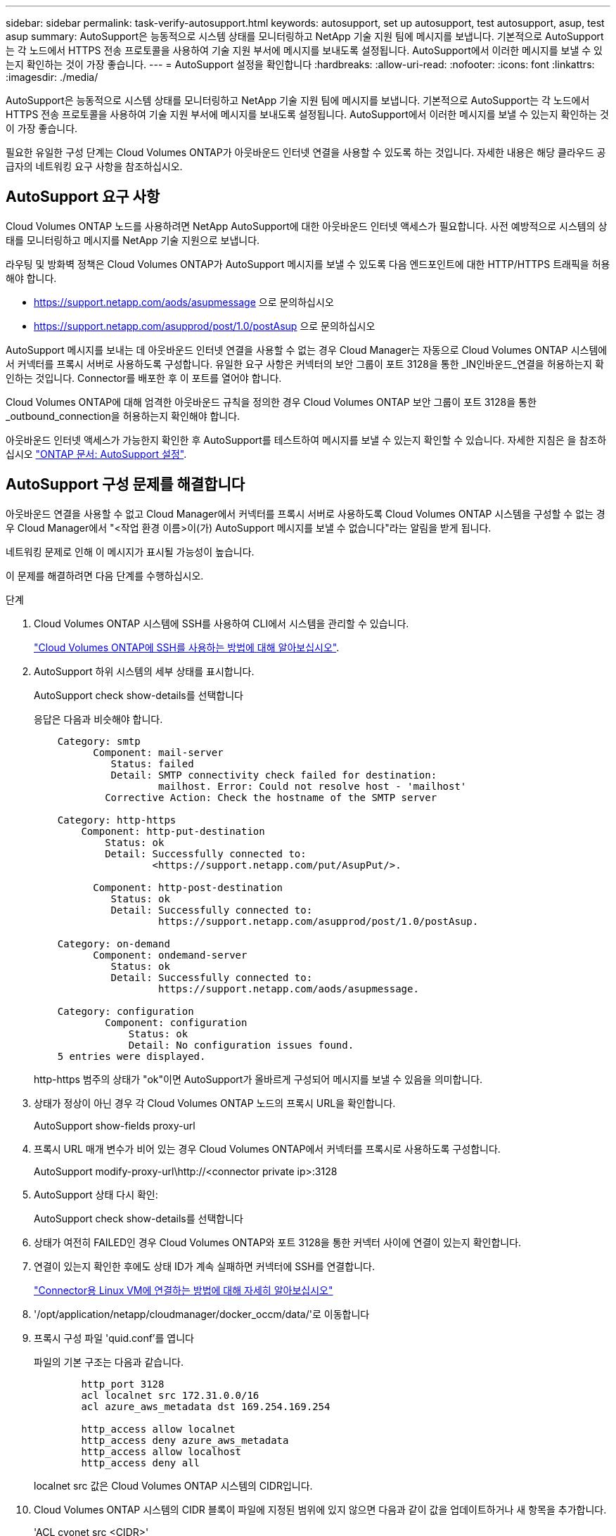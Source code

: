 ---
sidebar: sidebar 
permalink: task-verify-autosupport.html 
keywords: autosupport, set up autosupport, test autosupport, asup, test asup 
summary: AutoSupport은 능동적으로 시스템 상태를 모니터링하고 NetApp 기술 지원 팀에 메시지를 보냅니다. 기본적으로 AutoSupport는 각 노드에서 HTTPS 전송 프로토콜을 사용하여 기술 지원 부서에 메시지를 보내도록 설정됩니다. AutoSupport에서 이러한 메시지를 보낼 수 있는지 확인하는 것이 가장 좋습니다. 
---
= AutoSupport 설정을 확인합니다
:hardbreaks:
:allow-uri-read: 
:nofooter: 
:icons: font
:linkattrs: 
:imagesdir: ./media/


[role="lead"]
AutoSupport은 능동적으로 시스템 상태를 모니터링하고 NetApp 기술 지원 팀에 메시지를 보냅니다. 기본적으로 AutoSupport는 각 노드에서 HTTPS 전송 프로토콜을 사용하여 기술 지원 부서에 메시지를 보내도록 설정됩니다. AutoSupport에서 이러한 메시지를 보낼 수 있는지 확인하는 것이 가장 좋습니다.

필요한 유일한 구성 단계는 Cloud Volumes ONTAP가 아웃바운드 인터넷 연결을 사용할 수 있도록 하는 것입니다. 자세한 내용은 해당 클라우드 공급자의 네트워킹 요구 사항을 참조하십시오.



== AutoSupport 요구 사항

Cloud Volumes ONTAP 노드를 사용하려면 NetApp AutoSupport에 대한 아웃바운드 인터넷 액세스가 필요합니다. 사전 예방적으로 시스템의 상태를 모니터링하고 메시지를 NetApp 기술 지원으로 보냅니다.

라우팅 및 방화벽 정책은 Cloud Volumes ONTAP가 AutoSupport 메시지를 보낼 수 있도록 다음 엔드포인트에 대한 HTTP/HTTPS 트래픽을 허용해야 합니다.

* https://support.netapp.com/aods/asupmessage 으로 문의하십시오
* https://support.netapp.com/asupprod/post/1.0/postAsup 으로 문의하십시오


AutoSupport 메시지를 보내는 데 아웃바운드 인터넷 연결을 사용할 수 없는 경우 Cloud Manager는 자동으로 Cloud Volumes ONTAP 시스템에서 커넥터를 프록시 서버로 사용하도록 구성합니다. 유일한 요구 사항은 커넥터의 보안 그룹이 포트 3128을 통한 _IN인바운드_연결을 허용하는지 확인하는 것입니다. Connector를 배포한 후 이 포트를 열어야 합니다.

Cloud Volumes ONTAP에 대해 엄격한 아웃바운드 규칙을 정의한 경우 Cloud Volumes ONTAP 보안 그룹이 포트 3128을 통한 _outbound_connection을 허용하는지 확인해야 합니다.

아웃바운드 인터넷 액세스가 가능한지 확인한 후 AutoSupport를 테스트하여 메시지를 보낼 수 있는지 확인할 수 있습니다. 자세한 지침은 을 참조하십시오 https://docs.netapp.com/us-en/ontap/system-admin/setup-autosupport-task.html["ONTAP 문서: AutoSupport 설정"^].



== AutoSupport 구성 문제를 해결합니다

아웃바운드 연결을 사용할 수 없고 Cloud Manager에서 커넥터를 프록시 서버로 사용하도록 Cloud Volumes ONTAP 시스템을 구성할 수 없는 경우 Cloud Manager에서 "<작업 환경 이름>이(가) AutoSupport 메시지를 보낼 수 없습니다"라는 알림을 받게 됩니다.

네트워킹 문제로 인해 이 메시지가 표시될 가능성이 높습니다.

이 문제를 해결하려면 다음 단계를 수행하십시오.

.단계
. Cloud Volumes ONTAP 시스템에 SSH를 사용하여 CLI에서 시스템을 관리할 수 있습니다.
+
link:task-connecting-to-otc.html["Cloud Volumes ONTAP에 SSH를 사용하는 방법에 대해 알아보십시오"].

. AutoSupport 하위 시스템의 세부 상태를 표시합니다.
+
AutoSupport check show-details를 선택합니다

+
응답은 다음과 비슷해야 합니다.

+
[listing]
----
    Category: smtp
          Component: mail-server
             Status: failed
             Detail: SMTP connectivity check failed for destination:
                     mailhost. Error: Could not resolve host - 'mailhost'
            Corrective Action: Check the hostname of the SMTP server

    Category: http-https
        Component: http-put-destination
            Status: ok
            Detail: Successfully connected to:
                    <https://support.netapp.com/put/AsupPut/>.

          Component: http-post-destination
             Status: ok
             Detail: Successfully connected to:
                     https://support.netapp.com/asupprod/post/1.0/postAsup.

    Category: on-demand
          Component: ondemand-server
             Status: ok
             Detail: Successfully connected to:
                     https://support.netapp.com/aods/asupmessage.

    Category: configuration
            Component: configuration
                Status: ok
                Detail: No configuration issues found.
    5 entries were displayed.
----
+
http-https 범주의 상태가 "ok"이면 AutoSupport가 올바르게 구성되어 메시지를 보낼 수 있음을 의미합니다.

. 상태가 정상이 아닌 경우 각 Cloud Volumes ONTAP 노드의 프록시 URL을 확인합니다.
+
AutoSupport show-fields proxy-url

. 프록시 URL 매개 변수가 비어 있는 경우 Cloud Volumes ONTAP에서 커넥터를 프록시로 사용하도록 구성합니다.
+
AutoSupport modify-proxy-url\http://<connector private ip>:3128

. AutoSupport 상태 다시 확인:
+
AutoSupport check show-details를 선택합니다

. 상태가 여전히 FAILED인 경우 Cloud Volumes ONTAP와 포트 3128을 통한 커넥터 사이에 연결이 있는지 확인합니다.
. 연결이 있는지 확인한 후에도 상태 ID가 계속 실패하면 커넥터에 SSH를 연결합니다.
+
https://docs.netapp.com/us-en/cloud-manager-setup-admin/task-managing-connectors.html#connect-to-the-linux-vm["Connector용 Linux VM에 연결하는 방법에 대해 자세히 알아보십시오"^]

. '/opt/application/netapp/cloudmanager/docker_occm/data/'로 이동합니다
. 프록시 구성 파일 'quid.conf'를 엽니다
+
파일의 기본 구조는 다음과 같습니다.

+
[listing]
----
        http_port 3128
        acl localnet src 172.31.0.0/16
        acl azure_aws_metadata dst 169.254.169.254

        http_access allow localnet
        http_access deny azure_aws_metadata
        http_access allow localhost
        http_access deny all
----
+
localnet src 값은 Cloud Volumes ONTAP 시스템의 CIDR입니다.

. Cloud Volumes ONTAP 시스템의 CIDR 블록이 파일에 지정된 범위에 있지 않으면 다음과 같이 값을 업데이트하거나 새 항목을 추가합니다.
+
'ACL cvonet src <CIDR>'

+
이 새 항목을 추가하는 경우 허용 항목도 추가해야 합니다.

+
http_access allow cvonet'입니다

+
예를 들면 다음과 같습니다.

+
[listing]
----
        http_port 3128
        acl localnet src 172.31.0.0/16
        acl cvonet src 172.33.0.0/16
        acl azure_aws_metadata dst 169.254.169.254

        http_access allow localnet
        http_access allow cvonet
        http_access deny azure_aws_metadata
        http_access allow localhost
        http_access deny all
----
. 구성 파일을 편집한 후 프록시 컨테이너를 sudo로 다시 시작합니다.
+
'오징어 재가동

. Cloud Volumes ONTAP CLI로 돌아가서 Cloud Volumes ONTAP가 AutoSupport 메시지를 보낼 수 있는지 확인합니다.
+
AutoSupport check show-details를 선택합니다


